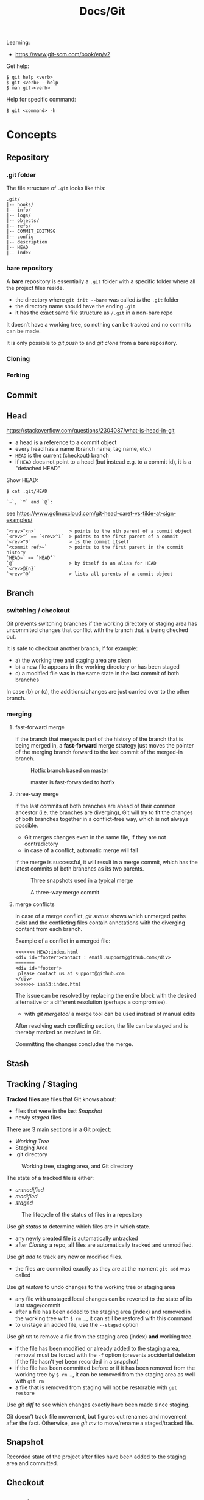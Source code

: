 #+title: Docs/Git

Learning:
- https://www.git-scm.com/book/en/v2

Get help:
: $ git help <verb>
: $ git <verb> --help
: $ man git-<verb>

Help for specific command:
: $ git <command> -h

* Concepts

** Repository
*** .git folder
The file structure of =.git= looks like this:
: .git/
: |-- hooks/
: |-- info/
: |-- logs/
: |-- objects/
: |-- refs/
: |-- COMMIT_EDITMSG
: |-- config
: |-- description
: |-- HEAD
: |-- index

*** bare repository
A *bare* repository is essentially a =.git= folder with a specific folder
where all the project files reside.
- the directory where ~git init --bare~ was called /is/ the =.git= folder
- the directory name should have the ending ~.git~
- it has the exact same file structure as =/.git= in a non-bare repo

It doesn’t have a working tree, so nothing can be tracked and no commits
can be made.

It is only possible to [[git push]] to and [[git clone]] from a bare repository.


*** Cloning
*** Forking
** Commit
** Head
https://stackoverflow.com/questions/2304087/what-is-head-in-git
- a head is a reference to a commit object
- every head has a name (branch name, tag name, etc.)
- ~HEAD~ is the current (checkout) branch
- if ~HEAD~ does not point to a head (but instead e.g. to a commit id), it is
  a "detached HEAD"

Show HEAD:
: $ cat .git/HEAD

: `~`, `^` and `@`:
see https://www.golinuxcloud.com/git-head-caret-vs-tilde-at-sign-examples/

: `<rev>^<n>`            > points to the nth parent of a commit object
: `<rev>^` == `<rev>^1`  > points to the first parent of a commit
: `<rev>^0`              > is the commit itself
: `<commit ref>~`        > points to the first parent in the commit history
: `HEAD~` == `HEAD^`
: `@`                    > by itself is an alias for HEAD
: `<rev>@{n}`
: `<rev>^@`              > lists all parents of a commit object

** Branch
*** switching / checkout
Git prevents switching branches if the working directory or staging area
has uncommited changes that conflict with the branch that is being checked
out.

It is safe to checkout another branch, if for example:
- a) the working tree and staging area are clean
- b) a new file appears in the working directory or has been staged
- c) a modified file was in the same state in the last commit of both branches

In case (b) or (c), the additions/changes are just carried over to the other
branch.

*** merging
**** fast-forward merge
If the branch that merges is part of the history of the branch that is
being merged in, a *fast-forward* merge strategy just moves the pointer of
the merging branch forward to the last commit of the merged-in branch.

#+CAPTION: Hotfix branch based on master
#+NAME: fig_hotfix-branch
#+ATTR_HTML: :width 80%
[[./_res/git/basic-branching-4.png]]

#+CAPTION: master is fast-forwarded to hotfix
#+NAME: fig_fast-forward
#+ATTR_HTML: :width 80%
[[./_res/git/basic-branching-5.png]]

**** three-way merge
If the last commits of both branches are ahead of their common ancestor
(i.e. the branches are diverging), Git will try to fit the changes of
both branches together in a conflict-free way, which is not always
possible.
- Git merges changes even in the same file, if they are not contradictory
- in case of a conflict, automatic merge will fail

If the merge is successful, it will result in a merge commit, which has
the latest commits of both branches as its two parents.

#+CAPTION: Three snapshots used in a typical merge
#+NAME: fig_merge-snapshots
#+ATTR_HTML: :width 80%
[[./_res/git/basic-merging-1.png]]

#+CAPTION: A three-way merge commit
#+NAME: fig_three-way-merge
#+ATTR_HTML: :width 80%
[[./_res/git/basic-merging-2.png]]

**** merge conflicts
In case of a merge conflict, [[git status]] shows which unmerged paths exist
and the conflicting files contain annotations with the diverging content
from each branch.

Example of a conflict in a merged file:
: <<<<<<< HEAD:index.html
: <div id="footer">contact : email.support@github.com</div>
: =======
: <div id="footer">
:  please contact us at support@github.com
: </div>
: >>>>>>> iss53:index.html

The issue can be resolved by replacing the entire block with the desired
alternative or a different resolution (perhaps a compromise).
- with [[git mergetool]] a merge tool can be used instead of manual edits

After resolving each conflicting section, the file can be staged and is
thereby marked as resolved in Git.

Committing the changes concludes the merge.

** Stash
** Tracking / Staging
*Tracked files* are files that Git knows about:
- files that were in the last [[Snapshot]]
- newly /staged/ files

There are 3 main sections in a Git project:
- [[Working Tree]]
- Staging Area
- .git directory

#+CAPTION: Working tree, staging area, and Git directory
#+NAME: fig_areas
#+ATTR_HTML: :width 80%
[[./_res/git/areas.png]]

The state of a tracked file is either:
- /unmodified/
- /modified/
- /staged/

#+CAPTION: The lifecycle of the status of files in a repository
#+NAME: fig_lifecycle
#+ATTR_HTML: :width 90%
[[./_res/git/lifecycle.png]]

Use [[git status]] to determine which files are in which state.
- any newly created file is automatically untracked
- after [[Cloning]] a repo, all files are automatically tracked and unmodified.

Use [[git add]] to track any new or modified files.
- the files are commited exactly as they are at the moment ~git add~ was called

Use [[git restore]] to undo changes to the working tree or staging area
- any file with unstaged local changes can be reverted to the state of its last
  stage/commit
- after a file has been added to the staging area (index) and removed in the
  working tree with ~$ rm …~, it can still be restored with this command
- to unstage an added file, use the ~--staged~ option

Use [[git rm]] to remove a file from the staging area (index) *and* working tree.
- if the file has been modified or already added to the staging area, removal
  must be forced with the ~-f~ option (prevents accidental deletion if the file
  hasn’t yet been recorded in a snapshot)
- if the file has been committed before or if it has been removed from the
  working tree by ~$ rm …~, it can be removed from the staging area as well with
  ~git rm~
- a file that is removed from staging will not be restorable with ~git restore~

Use [[git diff]] to see which changes exactly have been made since staging.

Git doesn’t track file movement, but figures out renames and movement after the
fact. Otherwise, use [[git mv]] to move/rename a staged/tracked file.

** Snapshot
Recorded state of the project after files have been added to the staging area
and committed.

** Checkout
** Working Tree
** Git Index
The *index* is a binary file (generally kept in =.git/index=) containing a sorted
list of path names, each with /permissions/ and the /SHA1/ of a blob object.
- Git stores everything in its database not by file name but by the hash value
  of its contents

~git ls-files~ can show you the contents of the index:
#+begin_src shell
$ git ls-files --stage
100644 63c918c667fa005ff12ad89437f2fdc80926e21c 0   .gitignore
100644 5529b198e8d14decbe4ad99db3f7fb632de0439d 0   .mailmap
#+end_src

#+CAPTION: Role of the index within the Git system
#+NAME: fig_git-index
#+ATTR_HTML: :width 90%
[[./_res/git/NueSy.png]]

The Git index is a critical data structure in Git. It serves as the /“staging
area”/ between the files you have on your filesystem and your /commit history/.
- When you run ~git add~, the files from your working directory are /hashed/ and
  stored as objects in the /index/, leading them to be “staged changes”.
- When you run ~git commit~, the staged changes as stored in the /index/ are used to
  create that new commit.
- When you run ~git checkout~, Git takes the data from a commit and writes it to
  the /working directory/ and the /index/.

It represents a /virtual working tree/ state by recording list of paths and their
object names and serves as a /staging area/ to write out the next tree object to
be committed. The state is "virtual" in the sense that it does not necessarily
have to, and often does not, match the files in the working tree.

In addition to storing your staged changes, the index also stores filesystem
information about your working directory. This helps Git report changed files
more quickly.

Infos:
- [[https://shafiul.github.io//gitbook/7_the_git_index.html][Git Community Book / The Git Index]]
- [[https://github.blog/2021-11-10-make-your-monorepo-feel-small-with-gits-sparse-index/][Make your monorepo feel small with Git’s sparse index]]
- [[https://stackoverflow.com/questions/4084921/what-does-the-git-index-contain-exactly][stackoverflow: What does the git index contain EXACTLY?]]

* Data recovery
Anything /that is committed/ in Git can almost always be recovered.

Even commits that were on branches that were deleted or commits that were
overwritten with an ~--amend~ commit can be recovered.
- see https://www.git-scm.com/book/en/v2/ch00/_data_recovery

However, anything you lose that was never committed is likely never to be seen
again.


* API

** Create
*** git init
Initializes a repository.
:  --bare  < creates a bare repository

*** git clone
: $ git clone https://github.com/...  > clone repository
: $ git clone <url> <dirname>         > can choose a different dir name

** Check
*** git config
: $ git config
: --global / --system / --local     > specify config file
: --list / -l                       > list settings
: --show-origin                     > show origin of settings

Example settings:
: $ git config --global user.name "John Doe"
: $ git config --global user.email johndoe@example.com
: $ git config --global core.editor nvim         > change default Editor
: $ git config --global init.defaultBranch main  > change default branch name

: $ git config <config-key>             > look up specific config value
: $ git config --get remote.origin.url  > check remote url

There are 3 places for git configuration:
1. *system*: =[path]/etc/gitconfig=
   - [path]: installation path, e.g. =/opt/homebrew=
2. *global*: =~/.gitconfig= or =~/.config/git/config=
3.  *local*: =.git/config= (in project repo)

Each level overrides values in the previous level, so values in =.git/config= trump those in =[path]/etc/gitconfig=.

*** git status
Shows changes from last commit.
: -s, --short  < shortened status report

The short report has the form: ~LR <filename>~
- symbol in ~L~ shows status of the staging area
- symbol in ~R~ shows status of the working tree

Short symbols:
| ~A~  | newly added files          |
| ~M~  | modified files             |
| ~D~  | removed (via ~git rm~) files |
| ~R~  | renamed files              |
| ~??~ | untracked files            |

*** git log
Shows commit log from current branch (where ~HEAD~ points to), optionally of a
different branch or all branches.

: $ git log <?branch>
: --all            > show all branches
: -p, -u, --patch  > show patch/diff for each commit
: --stat           > show file change statistics
: --shortstat      > like `--stat`, but only changed/inserts/deletes line
: --graph          > adds ASCII graph showing branch and merge history
: --oneline        > alias to `--pretty=oneline`
: --decorate       > not needed in newer Git versions because default

**** Filtering options
: -<n>                       > limit to `n` log entries
: --since=<x>, --after=<x>   > limit to commits made after date <x>
: --until=<x>, --before=<x>  > limit to commits made before date <x>
: --author=<x>               > only show commits from author <x>
: --committer=<x>            > only show commits from committer <x>
: --grep="str"               > only show if commit message contains str
: -S "str"                   > only show if added/removed code contains str
: -- path/to/file            > limit to commits that added or changed the
:                              specified file or directory
: --no-merges                > don’t show merge commits

*Note:* ~-- path~ must be the last option! (dashes can be omitted)

*Note:* You can specify more than one instance of both the ~--author~ and ~--grep~
search criteria, which will limit the commit output to commits that match any of
the ~--author~ patterns and any of the ~--grep~ patterns; however, adding the
~--all-match~ option further limits the output to just those commits that match
all ~--grep~ patterns. [[[https://www.git-scm.com/book/en/v2/Git-Basics-Viewing-the-Commit-History][Source]]]

***** Example:
To see which commits modifying test files in the Git source code history were
committed by Junio Hamano in the month of October 2008 and are not merge
commits:
: $ git log --pretty="%h - %s" --author='Junio C Hamano'
:   --since="2008-10-01" --before="2008-11-01" --no-merges -- t/

**** Formatting options
: --pretty=<opt>   > shows commits in an alternate format
: --oneline        > shorthand for `--pretty=oneline --abbrev-commit`
: --name-only      > show list of files modified after commit information
: --name-status    > show list of files affected with
:                    added/modified/deleted information as well
: --abbrev-commit  > show only the first few characters of SHA-1 checksum
: --relative-date  > display date in a relative format (e.g. “2 weeks ago”)

***** ~--pretty~ options:

| Option     | Description of Output                              |
|------------+----------------------------------------------------|
| ~oneline~    | prints each commit on one line with commit message |
| ~short~      | less information on commit meta                    |
| ~full~       | more information on commit meta                    |
| ~fuller~     | most information on commit meta                    |
| ~format:"…"~ | use own formatting                                 |

***** Useful specifiers for ~git log --pretty=format~:

| Specifier | Description of Output                           |
|-----------+-------------------------------------------------|
| ~%H~        | Commit hash                                     |
| ~%h~        | Abbreviated commit hash                         |
| ~%T~        | Tree hash                                       |
| ~%t~        | Abbreviated tree hash                           |
| ~%P~        | Parent hashes                                   |
| ~%p~        | Abbreviated parent hashes                       |
| ~%an~       | Author name                                     |
| ~%ae~       | Author email                                    |
| ~%ad~       | Author date (format respects the --date=option) |
| ~%ar~       | Author date, relative                           |
| ~%cn~       | Committer name                                  |
| ~%ce~       | Committer email                                 |
| ~%cd~       | Committer date                                  |
| ~%cr~       | Committer date, relative                        |
| ~%s~        | Subject                                         |

***** Formatting examples:

: $ git log --pretty=format:"%h - %an, %ar : %s"
: ca82a6d - Scott Chacon, 6 years ago : Change version number
: 085bb3b - Scott Chacon, 6 years ago : Remove unnecessary test
: a11bef0 - Scott Chacon, 6 years ago : Initial commit

: $ git log --pretty=format:"%h %s" --graph
: * 2d3acf9 Ignore errors from SIGCHLD on trap
: *  5e3ee11 Merge branch 'master' of git://github.com/dustin/grit
: |\
: | * 420eac9 Add method for getting the current branch
: * | 30e367c Timeout code and tests
: * | 5a09431 Add timeout protection to grit
: * | e1193f8 Support for heads with slashes in them
: |/
: * d6016bc Require time for xmlschema
: *  11d191e Merge branch 'defunkt' into local

*** git diff
: $ git diff
Compares any unstaged changes in the working dir to the staging area.

: $ git diff --staged  (or --cached which is a synonym)
Compares any staged changes to the last commit.

*** git difftool
Like [[git diff]] but with an external diff tool.

Use a specific diff tool:
: $ git difftool -t nvimdiff

See which tools are available on the system:
: $ git difftool --tool-help

** Prepare
*** git add
Add new or modified files to the staging area to be commited.
: $ git add <file/dir>  > adds file or all files in directory to stage
: $ git add -A          > adds all new/modified files to stage
*** git rm
Removes files from the working tree and from the index.
: $ git rm <filename>
: -f, --force  < forces removal

To just remove a file from the staging area:
: $ git rm --cached <filename>
- useful if a file has been accidentally added that should not be tracked

Can be passed files, directories, and file-glob patterns:
: $ git rm log/\*.log  < removes all files with `.log` extension in `log/`
: $ git rm \*~         < removes all files whose names end with `~`
- ~\~ is necessary because Git does its own filename expansion

*** git mv
Moves and/or renames a tracked file in working dir and stage area.
Git figures out renames implicitly, so this command is redundant.

: git mv <old-file> <new-file>

This is equivalent to something like this:
: $ mv <old-file> <new-file>
: $ git rm <old-file>
: $ git add <new-file>

*** git restore
Discards changes in working directory (for specified files).
: $ git restore <file/dir>
:   --staged  < to unstage staged files

- *WARNING*: unstaged changes may be lost forever!
- ~git restore <file>~ may be equivalent to ~git checkout -- <file>~ ?
- ~git restore --staged <file>~ may be equivalent to ~git reset HEAD <file>~ ?

*** git stash
https://git-scm.com/book/de/v1/Git-Tools-Stashen

: $ git stash save             > save changes in stash (no commit)
: $ git stash list             > list all stashes
: $ git stash apply            > apply last stash
: $ git stash apply stash@{x}  > apply stash

** Commit
*** git commit
: $ git commit       > commit with message (in editor)
:   -m "My message"  > set commit message directly
:   -v, --verbose    > puts diff of changes in commit editor
:   -a, --all        > auto-stage modified/deleted files, but NOT new ones
:   --amend          > changes last commit
:   --no-edit        > no change to commit message with --amend

Commit output on command line: ~[<branch> <SHA-1 checksum>]~

Stages modified or deleted files, but NOT new ones:
: $ git commit -a

To correct an accidental commit, make changes to the staging area (or not, to
just change the commit message) and commit again with ~git commit --amend~.
- the old commit message can then be changed, or left alone with ~--no-edit~
- the state of each file will be as if the previous commit never happened
- the old commit will technically not be changed, but replaced (new hash)

Infos on ~amend~:
- https://git-scm.com/book/de/v2/Git-Tools-Den-Verlauf-umschreiben#_git_amend
- https://stackoverflow.com/questions/253055/how-do-i-push-amended-commit-to-the-remote-git-repository

*** git tag
https://git-scm.com/book/en/v2/Git-Basics-Tagging

: $ git tag                             > show available tags
: $ git show <tag_name>                 > show commit of specific tag
: $ git tag <tag_name>                  > create lightweight tag
: $ git tag -d <tag_name>               > delete local tag <tag_name>
: $ git tag <tag_name> -a -m "Message"  > create annotated tag

** Branch
*** git branch
Show branches (active branch with *):
: $ git branch
:  -a, --all    > list both remote-tracking and local branches
:  -v           > show information on last commit for each branch
:  --merged     > filter branches merged into the current branch
:  --no-merged  > filter branches not yet merged into the current branch
: $ git branch | grep \* | cut -d ' ' -f2   > shows only active branch
- ~--merged~ and ~--no-merged~ can be given a branch-name as an argument to
  see what is merged into that branch instead of the branch currently
  active

Create new branch:
: $ git branch <branch-name>

Change name of branch:
: $ git branch -m <new-name>             > change name of current branch
: $ git branch -m <old-name> <new-name>  > change name of branch from a different branch

Delete branch:
: $ git branch -d <branch-to-delete>  > deletes only when merged
: $ git branch -D <branch-to-delete>  > ignores merge

*** git checkout
Moves ~HEAD~ pointer to specified branch and reverts the files in working
directory back to the snapshot that this branch is pointing to.
: $ git checkout <branch>
: -f, --force  > discards local changes

Create new branch and switch to it:
: $ git checkout -b <new-branch>

Save stash and change branch:
: $ git stash save && git checkout <branch>

Update data in <path> only on main branch:
- see:  http://nicolasgallagher.com/git-checkout-specific-files-from-another-branch/
: $ git checkout main -- <path>

Set older commit as new HEAD:
: $ git rm -r .            > remove any files of current commit
: $ git checkout HEAD~n .  > checkout revision n commits ago
:                            (doesn't change where HEAD points to)
: $ git commit             > make revision newest commit
*** git switch
Switch to an existing branch:
: $ git switch <branch>

Create a new branch and switch to it:
: $ git switch -c <new-branch>  > or with --create

Return to previously checked out branch:
: $ git switch -

*** git merge
Merges <new-branch> with current (checkout) branch, but doesn't delete it!
: $ git merge <new-branch>

https://www.atlassian.com/de/git/tutorials/using-branches/git-merge
*** git mergetool
*** git rebase
*** git reset
: $ git reset HEAD   > revert HEAD (e.g. after 'git rm')
:                      (keeps uncommited changes)
: --hard   > DELETES uncommited changes
: --soft   > keeps changes and working tree (?)
: --merge  > solves merge-problems (?)

Infos:
- https://git-scm.com/docs/git-reset
- https://stackoverflow.com/questions/2125710/how-to-revert-a-git-rm-r
- https://stackoverflow.com/questions/2845731/how-to-uncommit-my-last-commit-in-git
- https://stackoverflow.com/questions/46897033/how-to-revert-pushed-commits
- https://stackoverflow.com/questions/2530060/in-plain-english-what-does-git-reset-do

** Remote
*** git remote
https://stackoverflow.com/questions/17122245/what-is-a-git-upstream

Show associated remote repos:
: $ git remote
: -v, --verbose  > shows additional information

Show detailled infos about a specific remote repo:
: $ git remote show <remote>

Add remote repo:
: $ git remote add <remote-name> <url/dir>
- ~origin~ is a common convention of a name for a remote connection
- local repositories can also be added by specifying the repo path

Change remote name:
: $ git remote rename <old-name> <new-name>
- changes all remote-tracking branch names as well

Change remote url:
: $ git remote set-url <remote-name> <remote-url>

Remove remote repo:
: $ git remote remove <remote>
- removes all remote-tracking branches and configuration settings
  associated with that remote

*** git push
: $ git push <remote> <branch>
: -f, --force         > overwrite existing remote branch
: -u, --set-upstream  > push and create upstream branch on remote repo
: -d, --delete        > delete refs
push to <remote> on <branch>

*Note:* Git doesn’t allow to push to a non-bare repository.
- set ~git config receive.denyCurrentBranch ignore~ on the remote repo to
  still allow pushing
- then, to remove inconsistencies of index and working tree, use ~git reset
  –hard~ after every push

: $ git push -u <remote> <branch>
: $ git push <remote> -d <branch>

tags:
: $ git push <remote> --tags                  > push all tags to remote
: $ git push <remote> <tag-name>              > push specific tag to remote

https://stackoverflow.com/questions/2003505/how-do-i-delete-a-git-branch-locally-and-remotely
: $ git push <remote> -d <remote-branch> > delete remote branch
: $ git push <remote> :<remote-branch>   > delete remote branch

*** git fetch
: $ git fetch <remote>
Fetches all commits and branches not on local.
- only downloads new data from remote, never integrates them into working files

: $ git fetch origin <remote> :<remote-branch>
pull only branch <remote> :<remote-branch>

*** git pull
Fetch data in remote branch and merge.
- <=> git fetch <remote> && git merge origin/<curr_branch>
: $ git pull <remote>
: --no-commit  > without merge-commit
: --rebase     > using git rebase to merge
: --verbose    > show detailed info about fetched data and merge

Pull and merge ~<remote-branch>~ into the current branch:
: $ git pull <remote> <remote-branch>

* GitHub
** SSH Authentication

Github SSH login:
https://docs.github.com/en/authentication/connecting-to-github-with-ssh/about-ssh

Add new remote-branch for local repo:
- https://gist.github.com/zhujunsan/a0becf82ade50ed06115

: $ cd .ssh

: $ ssh-keygen -t rsa -b 4096 -C "github-formsandlines"

filename: ~id_rsa.<my-repo-name>~

no passphrase


Add new key in GitHub repo settings -> ~Deploy keys~

Name: ~id_rsa.<my-repo-name>~

Print and copy key in terminal:
: $ cat id_rsa.<my-repo-name>.pub

insert in GitHub, with write/push-permissions.


Authentication on GitHub via SSH:
- see: https://docs.github.com/en/github/authenticating-to-github/connecting-to-github-with-ssh/generating-a-new-ssh-key-and-adding-it-to-the-ssh-agent#adding-your-ssh-key-to-the-ssh-agent
- also: https://stackoverflow.com/questions/16245606/could-not-read-from-remote-repository

start/wake ssh-agent in the background:

: $ eval "$(ssh-agent -s)"

: $ nano ~/.ssh/config

content:
: Host *
:   AddKeysToAgent yes
:   IdentityFile ~/.ssh/id_rsa.<my-repo-name>

: $ ssh-add -K ~/.ssh/id_rsa.<my-repo-name>

check, if key is added in agent:
: $ ssh-add -l
